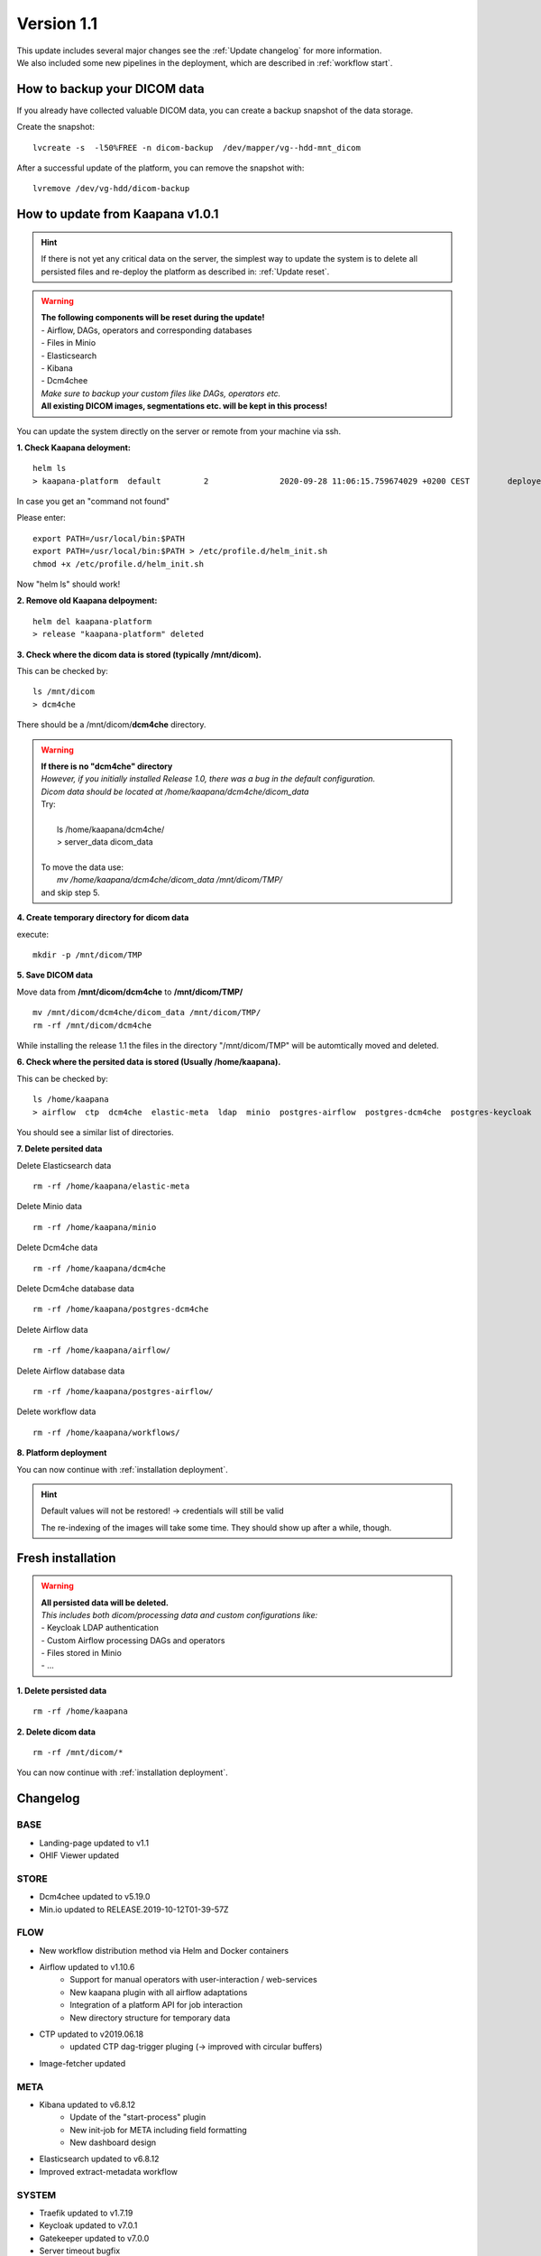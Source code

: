 .. _update_1.1_doc:

Version 1.1
===========

| This update includes several major changes see the :ref:`Update changelog` for more information.
| We also included some new pipelines in the deployment, which are described in :ref:`workflow start`. 


.. _Update backup:

How to backup your DICOM data
-----------------------------

If you already have collected valuable DICOM data, you can create a backup snapshot of the data storage.

Create the snapshot:  
::

    lvcreate -s  -l50%FREE -n dicom-backup  /dev/mapper/vg--hdd-mnt_dicom

After a successful update of the platform, you can remove the snapshot with: 
::

    lvremove /dev/vg-hdd/dicom-backup


.. _Update migrate:

How to update from Kaapana v1.0.1
-----------------------------
.. hint::

    If there is not yet any critical data on the server, the simplest way to update the system is to delete all persisted files and re-deploy the platform as described in: :ref:`Update reset`.
    

.. warning::

  | **The following components will be reset during the update!**
  | - Airflow, DAGs, operators and corresponding databases
  | - Files in Minio
  | - Elasticsearch
  | - Kibana
  | - Dcm4chee
  | *Make sure to backup your custom files like DAGs, operators etc.*
  | **All existing DICOM images, segmentations etc. will be kept in this process!**  


You can update the system directly on the server or remote from your machine via ssh.

**1. Check Kaapana deloyment:**
::

    helm ls
    > kaapana-platform	default  	2       	2020-09-28 11:06:15.759674029 +0200 CEST	deployed	kaapana-platform-x	x  

In case you get an "command not found"

Please enter:
::
    
    export PATH=/usr/local/bin:$PATH
    export PATH=/usr/local/bin:$PATH > /etc/profile.d/helm_init.sh
    chmod +x /etc/profile.d/helm_init.sh

Now "helm ls" should work!

**2. Remove old Kaapana delpoyment:**
::

    helm del kaapana-platform
    > release "kaapana-platform" deleted

    

**3. Check where the dicom data is stored (typically /mnt/dicom).**

This can be checked by:

::

    ls /mnt/dicom
    > dcm4che

There should be a /mnt/dicom/**dcm4che** directory. 

.. warning::

  | **If there is no "dcm4che" directory**
  | *However, if you initially installed Release 1.0, there was a bug in the default configuration.*
  | *Dicom data should be located at /home/kaapana/dcm4che/dicom_data*
  | Try:
  |
  |     ls /home/kaapana/dcm4che/
  |     > server_data    dicom_data
  | 
  | To move the data use:
  |     *mv /home/kaapana/dcm4che/dicom_data /mnt/dicom/TMP/* 
  | and skip step 5.

**4. Create temporary directory for dicom data**

execute:

::

    mkdir -p /mnt/dicom/TMP

**5. Save DICOM data**

Move data from **/mnt/dicom/dcm4che** to **/mnt/dicom/TMP/**
::

    mv /mnt/dicom/dcm4che/dicom_data /mnt/dicom/TMP/
    rm -rf /mnt/dicom/dcm4che

While installing the release 1.1 the files in the directory "/mnt/dicom/TMP" will be automtically moved and deleted.

**6. Check where the persited data is stored (Usually /home/kaapana).**

This can be checked by:

::

    ls /home/kaapana
    > airflow  ctp  dcm4che  elastic-meta  ldap  minio  postgres-airflow  postgres-dcm4che  postgres-keycloak  prometheus  slapd.d  traefik  workflows

You should see a similar list of directories.

**7. Delete persited data**


Delete Elasticsearch data
::

    rm -rf /home/kaapana/elastic-meta

Delete Minio data
::

    rm -rf /home/kaapana/minio

Delete Dcm4che data
::

    rm -rf /home/kaapana/dcm4che

Delete Dcm4che database data
::

    rm -rf /home/kaapana/postgres-dcm4che

Delete Airflow data
::

    rm -rf /home/kaapana/airflow/

Delete Airflow database data
::

    rm -rf /home/kaapana/postgres-airflow/

Delete workflow data
::

    rm -rf /home/kaapana/workflows/

**8. Platform deployment**

You can now continue with :ref:`installation deployment`.

.. hint::

    Default values will not be restored! -> credentials will still be valid
    
    The re-indexing of the images will take some time.
    They should show up after a while, though.
    


.. _Update reset:

Fresh installation
------------------

.. warning::

  | **All persisted data will be deleted.**
  | *This includes both dicom/processing data and custom configurations like:*
  | - Keycloak LDAP authentication
  | - Custom Airflow processing DAGs and operators
  | - Files stored in Minio
  | - ...

**1. Delete persisted data**
::

    rm -rf /home/kaapana

**2. Delete dicom data**
::

    rm -rf /mnt/dicom/*

You can now continue with :ref:`installation deployment`.



.. _Update changelog:

Changelog
---------

BASE
^^^^
- Landing-page updated to v1.1
- OHIF Viewer updated

STORE
^^^^^
- Dcm4chee updated to v5.19.0
- Min.io updated to RELEASE.2019-10-12T01-39-57Z


FLOW
^^^^
- New workflow distribution method via Helm and Docker containers

- Airflow updated to v1.10.6
    - Support for manual operators with user-interaction / web-services
    - New kaapana plugin with all airflow adaptations
    - Integration of a platform API for job interaction
    - New directory structure for temporary data

- CTP updated to v2019.06.18
    - updated CTP dag-trigger pluging (-> improved with circular buffers)

- Image-fetcher updated


META
^^^^
- Kibana updated to v6.8.12
    - Update of the "start-process" plugin 
    - New init-job for META including field formatting 
    - New dashboard design 

- Elasticsearch updated to v6.8.12
- Improved extract-metadata workflow

SYSTEM
^^^^^^
- Traefik updated to v1.7.19
- Keycloak updated to v7.0.1
- Gatekeeper updated to v7.0.0
- Server timeout bugfix


MONITORING
^^^^^^^^^^
- Kubernetes Dashboard updated to v2.0.0-beta5
- Added GPU Prometheus exporter for gpu monitoring
- Grafana updated to v6.4.4
    - New GPU monitoring dashboard
    - New Kubernetes dashboard design
    - User login is now managed by Single Sign-on

- Prometheus updated to v9.6-alpine
- Alertmanager updated to v0.21.0
